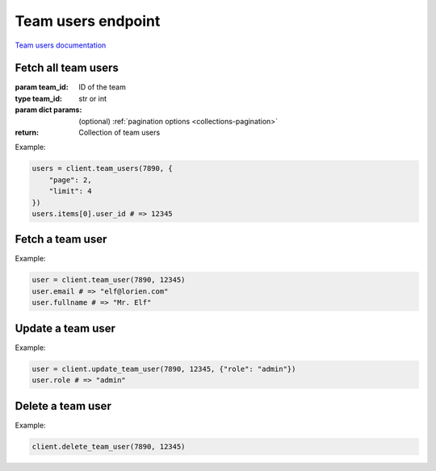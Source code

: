 Team users endpoint
===================

`Team users documentation <https://developers.lokalise.com/reference/list-all-team-users>`_

Fetch all team users
--------------------

.. py:function:: team_users(team_id, [params = None])

:param team_id: ID of the team
:type team_id: str or int
:param dict params: (optional) :ref:`pagination options <collections-pagination>`
:return: Collection of team users

Example:

.. code-block:: python

  users = client.team_users(7890, {
      "page": 2,
      "limit": 4
  })
  users.items[0].user_id # => 12345

Fetch a team user
-----------------

.. py:function:: team_user(team_id, team_user_id)

  :param team_id: ID of the team
  :type team_id: str or int
  :param team_user_id: ID of the team user to fetch
  :type team_user_id: str or int
  :return: Team user model

Example:

.. code-block:: python

  user = client.team_user(7890, 12345)
  user.email # => "elf@lorien.com"
  user.fullname # => "Mr. Elf"

Update a team user
------------------

.. py:function:: update_team_user(team_id, team_user_id, [params = None])

  :param team_id: ID of the team
  :type team_id: str or int
  :param team_user_id: ID of the team user to update
  :type team_user_id: str or int
  :param dict params: (optional) Team user parameters
  :return: Team user model

Example:

.. code-block:: python

  user = client.update_team_user(7890, 12345, {"role": "admin"})
  user.role # => "admin"

Delete a team user
------------------

.. py:function:: delete_team_user(team_id, team_user_id)

  :param team_id: ID of the team
  :type team_id: str or int
  :param team_user_id: ID of the team user to delete
  :type team_user_id: str or int
  :return: Dict with the team ID and `team_user_deleted` set to True

Example:

.. code-block:: python

  client.delete_team_user(7890, 12345)
